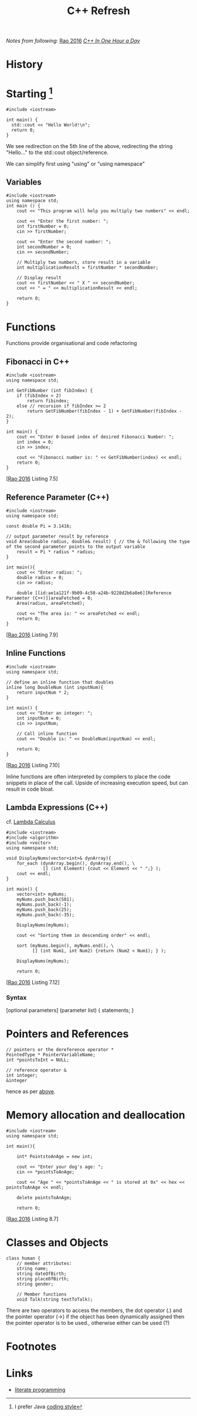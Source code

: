 :PROPERTIES:
:ID:       55889257-8ae7-4868-bd33-9a0a84b1fdd0
:END:
#+title: C++ Refresh
        #+created: [2024-10-23 Wed 18:53]
        #+last_modified: [2024-10-23 Wed 18:53]
/Notes from following:/ [[id:83403c9b-8983-425d-bbe9-770f35df44f1][Rao 2016]] /[[file:C++ in One Hour a Day 8e (2017).pdf][C++ In One Hour a Day]]/

* History
* Starting [fn:1]
#+BEGIN_SRC C++ :tangle hello.cpp
#include <iostream>

int main() {
  std::cout << "Hello World!\n";
  return 0;
}
#+END_SRC
We see redirection on the 5th line of the above, redirecting the string "Hello..." to the std::cout object/reference.

We can simplify first using "using" or "using namespace"
** Variables
#+begin_SRC C++ :tangle list3.1.cpp
  #include <iostream>
  using namespace std;
  int main () {
      cout << "This program will help you multiply two numbers" << endl;

      cout << "Enter the first number: ";
      int firstNumber = 0;
      cin >> firstNumber;

      cout << "Enter the second number: ";
      int secondNumber = 0;
      cin >> secondNumber;

      // Multiply two numbers, store result in a variable
      int multiplicationResult = firstNumber * secondNumber;

      // Display result
      cout << firstNumber << " X " << secondNumber;
      cout << " = " << multiplicationResult << endl;

      return 0;
  }
#+end_src
* Functions
Functions provide organisational and code refactoring
** Fibonacci in C++
:PROPERTIES:
:ID:       eb50d40a-0c3e-4ced-abcd-3dc6988a9583
:END:
#+begin_src C++
  #include <iostream>
  using namespace std;

  int GetFibNumber (int fibIndex) {
      if (fibIndex < 2)
          return fibindex;
      else // recursion if fibIndex >= 2
          return GetFibNumber(fibIndex - 1) + GetFibNumber(fibIndex - 2);
  }

  int main() {
      cout << "Enter 0-based index of desired Fibonacci Number: ";
      int index = 0;
      cin >> index;

      cout << "Fibonacci number is: " << GetFibNumber(index) << endl;
      return 0;
  }
#+end_src
[[[id:83403c9b-8983-425d-bbe9-770f35df44f1][Rao 2016]] Listing 7.5]
** Reference Parameter (C++)
:PROPERTIES:
:ID:       ae1a121f-9b09-4c50-a24b-9228d2b6a8e6
:END:
#+begin_src C++
  #include <iostream>
  using namespace std;

  const double Pi = 3.1416;

  // output parameter result by reference
  void Area(double radius, double& result) { // the & following the type of the second parameter points to the output variable
      result = Pi * radius * radius;
  }

  int main(){
      cout << "Enter radius: ";
      double radius = 0;
      cin >> radius;

      double [[id:ae1a121f-9b09-4c50-a24b-9228d2b6a8e6][Reference Parameter (C++)]]areaFetched = 0;
      Area(radius, areaFetched);

      cout << "The area is: " << areaFetched << endl;
      return 0;
  }
#+end_src
[[[id:83403c9b-8983-425d-bbe9-770f35df44f1][Rao 2016]] Listing 7.9]

** Inline Functions
:PROPERTIES:
:ID:       51015631-5417-432c-9da2-bda7884e860e
:END:
#+BEGIN_src C++
  #include <iostream>
  using namespace std;

  // define an inline function that doubles
  inline long DoubleNum (int inputNum){
      return inputNum * 2;
  }

  int main() {
      cout << "Enter an integer: ";
      int inputNum = 0;
      cin >> inputNum;

      // Call inline function
      cout << "Double is: " << DoubleNum(inputNum) << endl;

      return 0;
  }
#+end_src
[[[id:83403c9b-8983-425d-bbe9-770f35df44f1][Rao 2016]] Listing 7.10]

Inline functions are often interpreted by compilers to place the code snippets in place of the call. Upside of increasing execution speed, but can result in code bloat.
** Lambda Expressions (C++)
:PROPERTIES:
:ID:       a9058c61-1cbf-4c42-b4ca-388e35283061
:END:
cf. [[id:da146e18-ff60-422a-a9ab-aab0dc15b3b1][Lambda Calculus]]

#+begin_src C++
  #include <iostream>
  #include <algorithm>
  #include <vector>
  using namespace std;

  void DisplayNums(vector<int>& dynArray){
      for_each (dynArray.begin(), dynArray.end(), \
                [] (int Element) {cout << Element << " ";} );
      cout << endl;
  }

  int main() {
      vector<int> myNums;
      myNums.push_back(501);
      myNums.push_back(-1);
      myNums.push_back(25);
      myNums.push_back(-35);

      DisplayNums(myNums);

      cout << "Sorting them in descending order" << endl;

      sort (myNums.begin(), myNums.end(), \
            [] (int Num1, int Num2) {return (Num2 < Num1); } );

      DisplayNums(myNums);

      return 0;
#+end_src
[[[id:83403c9b-8983-425d-bbe9-770f35df44f1][Rao 2016]] Listing 7.12]
*** Syntax
[optional parameters] (parameter list) { statements; }
* Pointers and References
#+begin_src C++
  // pointers or the dereference operator *
  PointedType * PointerVariableName;
  int *pointsToInt = NULL;

  // reference operator &
  int integer;
  &integer
#+end_src
hence as per [[id:ae1a121f-9b09-4c50-a24b-9228d2b6a8e6][above]].

* Memory allocation and deallocation
#+begin_src C++
  #include <iostream>
  using namespace std;

  int main(){

      int* PointstoAnAge = new int;

      cout << "Enter your dog's age: ";
      cin >> *pointsToAnAge;

      cout << "Age " << *pointsToAnAge << " is stored at 0x" << hex << pointsToAnAge << endl;

      delete pointsToAnAge;

      return 0;
#+end_src
[[[id:83403c9b-8983-425d-bbe9-770f35df44f1][Rao 2016]] Listing 8.7]


* Classes and Objects
#+BEGIN_SRC C++
  class human {
      // member attributes:
      string name;
      string dateOfBirth;
      string placeOfBirth;
      string gender;

      // Member functions
      void Talk(string textToTalk);
#+END_SRC
There are two operators to access the members, the dot operator (.) and the pointer operator (->) if the object has been dynamically assigned then the pointer operator is to be used., otherwise either can be used (?)
* Footnotes

[fn:1] I prefer Java [[id:356de127-2e2d-4bfa-9e2d-132cca93770e][coding style]]

* Links
 - [[id:78905830-a46f-4e11-93dc-ea77cb105d17][literate programming]]
